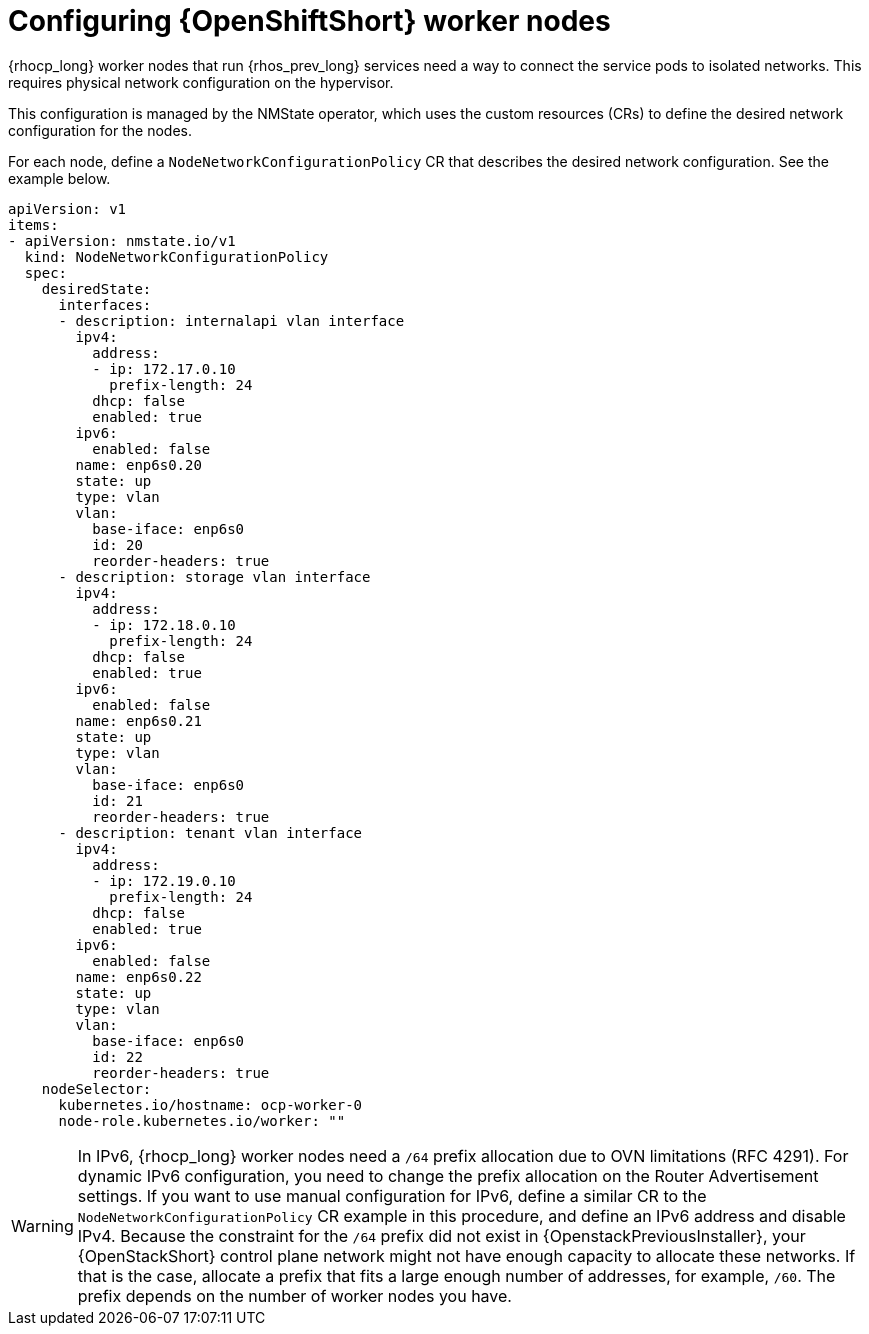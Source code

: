 [id="configuring-openshift-worker-nodes_{context}"]

= Configuring {OpenShiftShort} worker nodes

{rhocp_long} worker nodes that run {rhos_prev_long} services need a way to connect the service
pods to isolated networks. This requires physical network configuration on the
hypervisor.

This configuration is managed by the NMState operator, which uses the custom resources (CRs) to
define the desired network configuration for the nodes.

For each node, define a `NodeNetworkConfigurationPolicy` CR that describes the
desired network configuration. See the example below.

```
apiVersion: v1
items:
- apiVersion: nmstate.io/v1
  kind: NodeNetworkConfigurationPolicy
  spec:
    desiredState:
      interfaces:
      - description: internalapi vlan interface
        ipv4:
          address:
          - ip: 172.17.0.10
            prefix-length: 24
          dhcp: false
          enabled: true
        ipv6:
          enabled: false
        name: enp6s0.20
        state: up
        type: vlan
        vlan:
          base-iface: enp6s0
          id: 20
          reorder-headers: true
      - description: storage vlan interface
        ipv4:
          address:
          - ip: 172.18.0.10
            prefix-length: 24
          dhcp: false
          enabled: true
        ipv6:
          enabled: false
        name: enp6s0.21
        state: up
        type: vlan
        vlan:
          base-iface: enp6s0
          id: 21
          reorder-headers: true
      - description: tenant vlan interface
        ipv4:
          address:
          - ip: 172.19.0.10
            prefix-length: 24
          dhcp: false
          enabled: true
        ipv6:
          enabled: false
        name: enp6s0.22
        state: up
        type: vlan
        vlan:
          base-iface: enp6s0
          id: 22
          reorder-headers: true
    nodeSelector:
      kubernetes.io/hostname: ocp-worker-0
      node-role.kubernetes.io/worker: ""
```

// TODO: Move this to the IPv6 section once it is fully documented, both upstream and downstream.
ifeval::["{build}" != "downstream"]
[WARNING]
In IPv6, {rhocp_long} worker nodes need a `/64` prefix allocation due to OVN
limitations (RFC 4291). For dynamic IPv6 configuration, you need to change the
prefix allocation on the Router Advertisement settings. If you want to use
manual configuration for IPv6, define a similar CR to the
`NodeNetworkConfigurationPolicy` CR example in this procedure, and define an
IPv6 address and disable IPv4. Because the constraint for the `/64` prefix did
not exist in {OpenstackPreviousInstaller}, your {OpenStackShort}
control plane network might not have enough capacity to allocate these
networks. If that is the case, allocate a prefix that fits a large enough number
of addresses, for example, `/60`. The prefix depends on the number of worker nodes you have.
endif::[]
